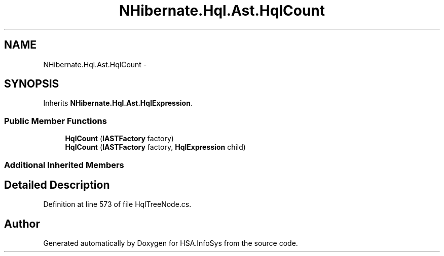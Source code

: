 .TH "NHibernate.Hql.Ast.HqlCount" 3 "Fri Jul 5 2013" "Version 1.0" "HSA.InfoSys" \" -*- nroff -*-
.ad l
.nh
.SH NAME
NHibernate.Hql.Ast.HqlCount \- 
.SH SYNOPSIS
.br
.PP
.PP
Inherits \fBNHibernate\&.Hql\&.Ast\&.HqlExpression\fP\&.
.SS "Public Member Functions"

.in +1c
.ti -1c
.RI "\fBHqlCount\fP (\fBIASTFactory\fP factory)"
.br
.ti -1c
.RI "\fBHqlCount\fP (\fBIASTFactory\fP factory, \fBHqlExpression\fP child)"
.br
.in -1c
.SS "Additional Inherited Members"
.SH "Detailed Description"
.PP 
Definition at line 573 of file HqlTreeNode\&.cs\&.

.SH "Author"
.PP 
Generated automatically by Doxygen for HSA\&.InfoSys from the source code\&.
